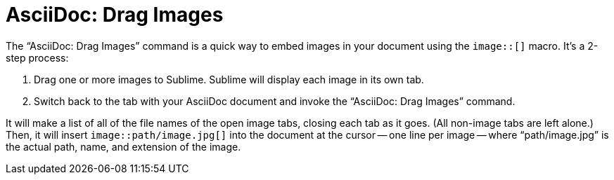= AsciiDoc: Drag Images

The "`AsciiDoc: Drag Images`" command is a quick way to embed images in your document using the `image::[]` macro.
It's a 2-step process:

. Drag one or more images to Sublime. Sublime will display each image in its own tab.
. Switch back to the tab with your AsciiDoc document and invoke the "`AsciiDoc: Drag Images`" command.

It will make a list of all of the file names of the open image tabs, closing each tab as it goes. (All non-image tabs are left alone.) Then, it will insert `image::path/image.jpg[]` into the document at the cursor -- one line per image -- where "`path/image.jpg`" is the actual path, name, and extension of the image.
